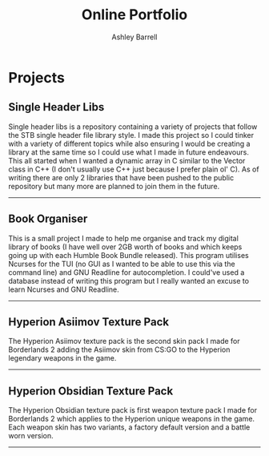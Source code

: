 #+TITLE: Online Portfolio
#+AUTHOR: Ashley Barrell
#+DESCRIPTION: Personal projects

* Projects
** Single Header Libs
#+HTML: <div class="project__featured-image">
#+HTML: <img src="img/SingleHeaderLibs.png" onclick=MagnifyImage(this)>
#+HTML: </div>
#+HTML: <div class="project__summary">
Single header libs is a repository containing a variety of projects that follow the STB single header file library style. I made this project so I could tinker with a variety of different topics while also ensuring I would be creating a library at the same time so I could use what I made in future endeavours. This all started when I wanted a dynamic array in C similar to the Vector class in C++ (I don't usually use C++ just because I prefer plain ol' C). As of writing there are only 2 libraries that have been pushed to the public repository but many more are planned to join them in the future.
#+HTML: </div>

#+HTML: <hr class="divider"/>

** Book Organiser
#+HTML: <div class="project__featured-image">
#+HTML: <img src="img/BookOrganiser.png" onclick=MagnifyImage(this)>
#+HTML: </div>
#+HTML: <div class="project__summary">
This is a small project I made to help me organise and track my digital library of books (I have well over 2GB worth of books and which keeps going up with each Humble Book Bundle released). This program utilises Ncurses for the TUI (no GUI as I wanted to be able to use this via the command line) and GNU Readline for autocompletion. I could've used a database instead of writing this program but I really wanted an excuse to learn Ncurses and GNU Readline.
#+HTML: </div>

#+HTML: <hr class="divider"/>

** Hyperion Asiimov Texture Pack
#+HTML: <div class="project__featured-image">
#+HTML: <img src="img/HAWPImgThree.webp" onclick=MagnifyImage(this)>
#+HTML: </div>
#+HTML: <div class="project__summary">
The Hyperion Asiimov texture pack is the second skin pack I made for Borderlands 2 adding the Asiimov skin from CS:GO to the Hyperion legendary weapons in the game.
#+HTML: </div>

#+HTML: <hr class="divider"/>

** Hyperion Obsidian Texture Pack
#+HTML: <div class="project__featured-image">
#+HTML: <img src="img/HOWPImgOne.webp" onclick=MagnifyImage(this)>
#+HTML: </div>
#+HTML: <div class="project__summary">
The Hyperion Obsidian texture pack is first weapon texture pack I made for Borderlands 2 which applies to the Hyperion unique weapons in the game. Each weapon skin has two variants, a factory default version and a battle worn version.
#+HTML: </div>

#+HTML: <hr class="divider"/>
